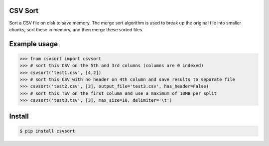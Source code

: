 ========
CSV Sort
========

Sort a CSV file on disk to save memory. The merge sort algorithm is used to break up the original file into smaller chunks, sort these in memory, and then merge these sorted files.


=============
Example usage
=============

.. sourcecode:: python

    >>> from csvsort import csvsort
    >>> # sort this CSV on the 5th and 3rd columns (columns are 0 indexed)
    >>> csvsort('test1.csv', [4,2])  
    >>> # sort this CSV with no header on 4th column and save results to separate file
    >>> csvsort('test2.csv', [3], output_file='test3.csv', has_header=False)  
    >>> # sort this TSV on the first column and use a maximum of 10MB per split
    >>> csvsort('test3.tsv', [3], max_size=10, delimiter='\t')  

..


=======
Install
=======

.. sourcecode:: bash

    $ pip install csvsort

..
